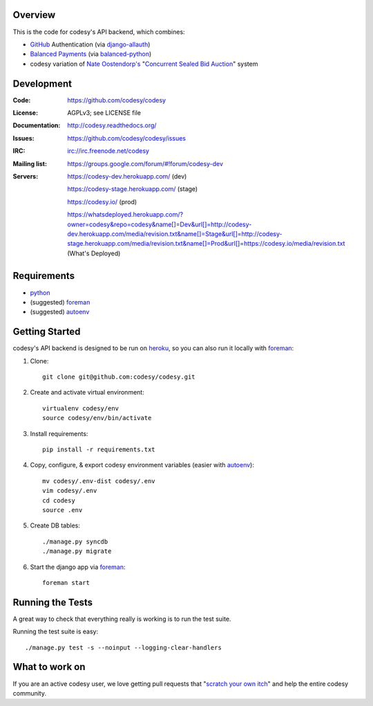 Overview
========

This is the code for codesy's API backend, which combines:

* `GitHub <https://github.com/>`_ Authentication (via `django-allauth <https://github.com/pennersr/django-allauth>`_)
* `Balanced Payments <http://balancedpayments.com/>`_ (via `balanced-python <https://github.com/balanced/balanced-python>`_)
* codesy variation of `Nate Oostendorp's <http://oostendorp.net/>`_ "`Concurrent Sealed Bid Auction`_" system

.. image:: https://travis-ci.org/codesy/codesy.png?branch=master
   :target: https://travis-ci.org/codesy/codesy
   :alt: Travis-CI Build Status

.. image:: https://requires.io/github/codesy/codesy/requirements.png?branch=master
   :target: https://requires.io/github/codesy/codesy/requirements/?branch=master
   :alt: Requirements Status

Development
===========

:Code:          https://github.com/codesy/codesy
:License:       AGPLv3; see LICENSE file
:Documentation: http://codesy.readthedocs.org/
:Issues:        https://github.com/codesy/codesy/issues
:IRC:           irc://irc.freenode.net/codesy
:Mailing list:  https://groups.google.com/forum/#!forum/codesy-dev
:Servers:       https://codesy-dev.herokuapp.com/ (dev)

                https://codesy-stage.herokuapp.com/ (stage)

                https://codesy.io/ (prod)

                https://whatsdeployed.herokuapp.com/?owner=codesy&repo=codesy&name[]=Dev&url[]=http://codesy-dev.herokuapp.com/media/revision.txt&name[]=Stage&url[]=http://codesy-stage.herokuapp.com/media/revision.txt&name[]=Prod&url[]=https://codesy.io/media/revision.txt (What's Deployed)


Requirements
============

* `python`_
* (suggested) `foreman`_
* (suggested) `autoenv`_

Getting Started
===============

codesy's API backend is designed to be run on `heroku <https://www.heroku.com/>`_, so you can also run it locally with `foreman`_:

#. Clone::

    git clone git@github.com:codesy/codesy.git

#. Create and activate virtual environment::

    virtualenv codesy/env
    source codesy/env/bin/activate

#. Install requirements::

    pip install -r requirements.txt

#. Copy, configure, & export codesy environment variables (easier with `autoenv`_)::

    mv codesy/.env-dist codesy/.env
    vim codesy/.env
    cd codesy
    source .env

#. Create DB tables::

    ./manage.py syncdb
    ./manage.py migrate

#. Start the django app via `foreman`_::

    foreman start

.. _python: https://www.python.org/
.. _foreman: https://github.com/ddollar/foreman
.. _autoenv: https://github.com/kennethreitz/autoenv
.. _Concurrent Sealed Bid Auction: https://docs.google.com/document/d/1dKYFRTUU6FsX6V4PtWILwN3jkzxiQtbyFQXG75AA4jU/preview
.. _ReadTheDocs: http://codesy.readthedocs.org/en/latest/development.html

Running the Tests
=================

A great way to check that everything really is working is to run the test
suite.

Running the test suite is easy::

    ./manage.py test -s --noinput --logging-clear-handlers

What to work on
===============

If you are an active codesy user, we love getting pull requests that "`scratch your own itch`_" and help the entire codesy community.

.. _scratch your own itch: https://gettingreal.37signals.com/ch02_Whats_Your_Problem.php
